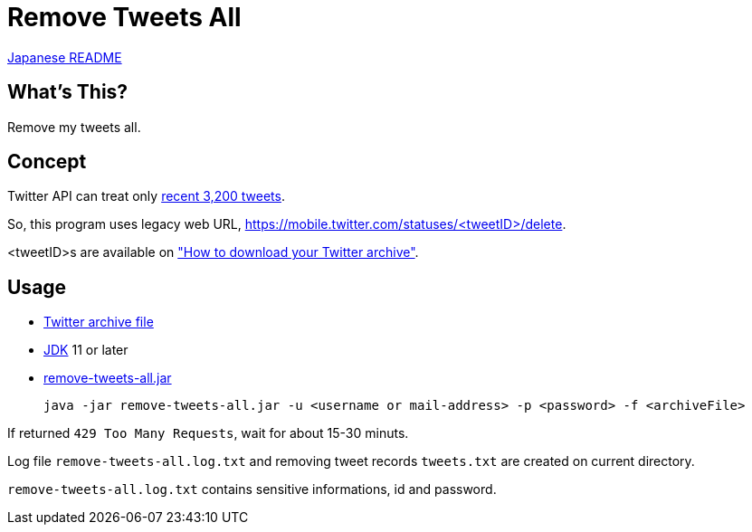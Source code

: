 = Remove Tweets All

link:./README.ja.adoc[Japanese README]

== What's This?

Remove my tweets all.

== Concept

Twitter API can treat only https://developer.twitter.com/en/docs/tweets/timelines/api-reference/get-statuses-user_timeline[recent 3,200 tweets].

So, this program uses legacy web URL, https://mobile.twitter.com/statuses/<tweetID>/delete.

<tweetID>s are available on https://help.twitter.com/en/managing-your-account/how-to-download-your-twitter-archive["How to download your Twitter archive"].

== Usage

* https://help.twitter.com/en/managing-your-account/how-to-download-your-twitter-archive[Twitter archive file]
* https://adoptopenjdk.net/[JDK] 11 or later
* https://github.com/yukihane/remove-tweets-all/releases[remove-tweets-all.jar]

 java -jar remove-tweets-all.jar -u <username or mail-address> -p <password> -f <archiveFile>

If returned `429 Too Many Requests`, wait for about 15-30 minuts.

Log file `remove-tweets-all.log.txt` and removing tweet records `tweets.txt` are created on current directory.

`remove-tweets-all.log.txt` contains sensitive informations, id and password.